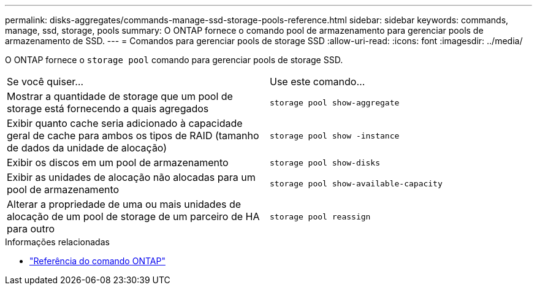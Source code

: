 ---
permalink: disks-aggregates/commands-manage-ssd-storage-pools-reference.html 
sidebar: sidebar 
keywords: commands, manage, ssd, storage, pools 
summary: O ONTAP fornece o comando pool de armazenamento para gerenciar pools de armazenamento de SSD. 
---
= Comandos para gerenciar pools de storage SSD
:allow-uri-read: 
:icons: font
:imagesdir: ../media/


[role="lead"]
O ONTAP fornece o `storage pool` comando para gerenciar pools de storage SSD.

|===


| Se você quiser... | Use este comando... 


 a| 
Mostrar a quantidade de storage que um pool de storage está fornecendo a quais agregados
 a| 
`storage pool show-aggregate`



 a| 
Exibir quanto cache seria adicionado à capacidade geral de cache para ambos os tipos de RAID (tamanho de dados da unidade de alocação)
 a| 
`storage pool show -instance`



 a| 
Exibir os discos em um pool de armazenamento
 a| 
`storage pool show-disks`



 a| 
Exibir as unidades de alocação não alocadas para um pool de armazenamento
 a| 
`storage pool show-available-capacity`



 a| 
Alterar a propriedade de uma ou mais unidades de alocação de um pool de storage de um parceiro de HA para outro
 a| 
`storage pool reassign`

|===
.Informações relacionadas
* https://docs.netapp.com/us-en/ontap-cli["Referência do comando ONTAP"^]

